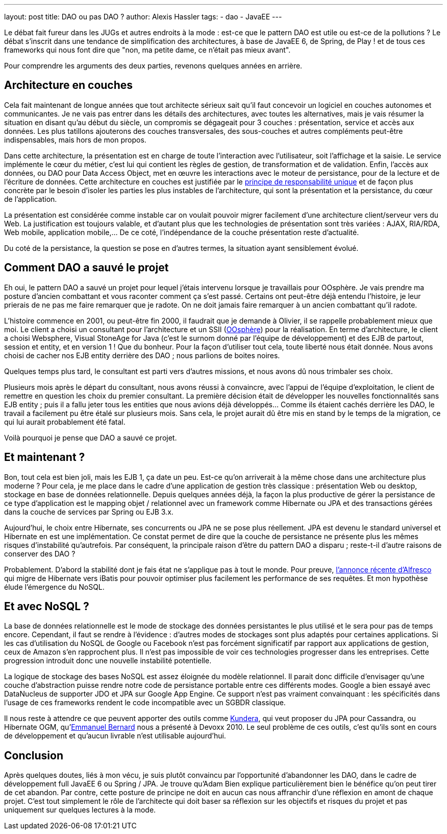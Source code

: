 ---
layout: post
title: DAO ou pas DAO ?
author: Alexis Hassler
tags:
- dao
- JavaEE
---

Le débat fait fureur dans les JUGs et autres endroits à la mode : est-ce que le pattern DAO est utile ou est-ce de la pollutions ? 
Le débat s'inscrit dans une tendance de simplification des architectures, à base de JavaEE 6, de Spring, de Play ! et de tous ces frameworks qui nous font dire que "non, ma petite dame, ce n'était pas mieux avant".

Pour comprendre les arguments des deux parties, revenons quelques années en arrière.
// <!--more-->

== Architecture en couches

Cela fait maintenant de longue années que tout architecte sérieux sait qu'il faut concevoir un logiciel en couches autonomes et communicantes. 
Je ne vais pas entrer dans les détails des architectures, avec toutes les alternatives, mais je vais résumer la situation en disant qu'au début du siècle, un compromis se dégageait pour 3 couches : présentation, service et accès aux données. 
Les plus tatillons ajouterons des couches transversales, des sous-couches et autres compléments peut-être indispensables, mais hors de mon propos.

Dans cette architecture, la présentation est en charge de toute l'interaction avec l'utilisateur, soit l'affichage et la saisie. 
Le service implémente le cœur du métier, c'est lui qui contient les règles de gestion, de transformation et de validation. 
Enfin, l'accès aux données, ou DAO pour Data Access Object, met en œuvre les interactions avec le moteur de persistance, pour de la lecture et de l'écriture de données. 
Cette architecture en couches est justifiée par le link:https://blog.cleancoder.com/uncle-bob/2014/05/08/SingleReponsibilityPrinciple.html[principe de responsabilité unique]  et de façon plus concrète par le besoin d'isoler les parties les plus instables de l'architecture, qui sont la présentation et la persistance, du cœur de l'application. 

La présentation est considérée comme instable car on voulait pouvoir migrer facilement d'une architecture client/serveur vers du Web. 
La justification est toujours valable, et d'autant plus que les technologies de présentation sont très variées : AJAX, RIA/RDA, Web mobile, application mobile,… 
De ce coté, l'indépendance de la couche présentation reste d'actualité. 

Du coté de la persistance, la question se pose en d'autres termes, la situation ayant sensiblement évolué. 

== Comment DAO a sauvé le projet

Eh oui, le pattern DAO a sauvé un projet pour lequel j'étais intervenu lorsque je travaillais pour OOsphère. 
Je vais prendre ma posture d'ancien combattant et vous raconter comment ça s'est passé. 
Certains ont peut-être déjà entendu l'histoire, je leur prierais de ne pas me faire remarquer que je radote. 
On ne doit jamais faire remarquer à un ancien combattant qu'il radote.

L'histoire commence en 2001, ou peut-être fin 2000, il faudrait que je demande à Olivier, il se rappelle probablement mieux que moi. 
Le client a choisi un consultant pour l'architecture et un SSII (link:https://www.oosphere.com/[OOsphère]) pour la réalisation. 
En terme d'architecture, le client a choisi Websphere, Visual StoneAge for Java (c'est le surnom donné par l'équipe de développement) et des EJB de partout, session et entity, et en version 1 ! Que du bonheur. 
Pour la façon d'utiliser tout cela, toute liberté nous était donnée. 
Nous avons choisi de cacher nos EJB entity derrière des DAO ; nous parlions de boites noires. 


Quelques temps plus tard, le consultant est parti vers d'autres missions, et nous avons dû nous trimbaler ses choix.

Plusieurs mois après le départ du consultant, nous avons réussi à convaincre, avec l'appui de l'équipe d'exploitation, le client de remettre en question les choix du premier consultant. 
La première décision était de développer les nouvelles fonctionnalités sans EJB entity ; puis il a fallu jeter tous les entities que nous avions déjà développés… Comme ils étaient cachés derrière les DAO, le travail a facilement pu être étalé sur plusieurs mois. 
Sans cela, le projet aurait dû être mis en stand by le temps de la migration, ce qui lui aurait probablement été fatal.

Voilà pourquoi je pense que DAO a sauvé ce projet.

== Et maintenant ?

Bon, tout cela est bien joli, mais les EJB 1, ça date un peu. 
Est-ce qu'on arriverait à la même chose dans une architecture plus moderne ? 
Pour cela, je me place dans le cadre d'une application de gestion très classique : présentation Web ou desktop, stockage en base de données relationnelle. 
Depuis quelques années déjà, la façon la plus productive de gérer la persistance de ce type d'application est le mapping objet / relationnel avec un framework comme Hibernate ou JPA et des transactions gérées dans la couche de services par Spring ou EJB 3.x.

Aujourd'hui, le choix entre Hibernate, ses concurrents ou JPA ne se pose plus réellement. 
JPA est devenu le standard universel et Hibernate en est une implémentation. 
Ce constat permet de dire que la couche de persistance ne présente plus les mêmes risques d'instabilité qu'autrefois. 
Par conséquent, la principale raison d'être du pattern DAO a disparu ; reste-t-il d'autre raisons de conserver des DAO ?

Probablement. 
D'abord la stabilité dont je fais état ne s'applique pas à tout le monde. 
Pour preuve, link:https://hub.alfresco.com/t5/alfresco-content-services-hub/alfresco-community-3-4-a/ba-p/290937#toc-hId--505115209[l'annonce récente d'Alfresco] qui migre de Hibernate vers iBatis pour pouvoir optimiser plus facilement les performance de ses requêtes. 
Et mon hypothèse élude l'émergence du NoSQL.

== Et avec NoSQL ?

La base de données relationnelle est le mode de stockage des données persistantes le plus utilisé et le sera pour pas de temps encore. 
Cependant, il faut se rendre à l'évidence : d'autres modes de stockages sont plus adaptés pour certaines applications. 
Si les cas d'utilisation du NoSQL de Google ou Facebook n'est pas forcément significatif par rapport aux applications de gestion, ceux de Amazon s'en rapprochent plus. 
Il n'est pas impossible de voir ces technologies progresser dans les entreprises. 
Cette progression introduit donc une nouvelle instabilité potentielle.

La logique de stockage des bases NoSQL est assez éloignée du modèle relationnel. 
Il parait donc difficile d'envisager qu'une couche d'abstraction puisse rendre notre code de persistance portable entre ces différents modes. 
Google a bien essayé avec DataNucleus de supporter JDO et JPA sur Google App Engine. 
Ce support n'est pas vraiment convainquant : les spécificités dans l'usage de ces frameworks rendent le code incompatible avec un SGBDR classique.

Il nous reste à attendre ce que peuvent apporter des outils comme link:https://github.com/Impetus/Kundera[Kundera], qui veut proposer du JPA pour Cassandra, ou Hibernate OGM, qu'link:https://emmanuelbernard.com/[Emmanuel Bernard] nous a présenté à Devoxx 2010. 
Le seul problème de ces outils, c'est qu'ils sont en cours de développement et qu'aucun livrable n'est utilisable aujourd'hui.

== Conclusion

Après quelques doutes, liés à mon vécu, je suis plutôt convaincu par l'opportunité d'abandonner les DAO, dans le cadre de développement full JavaEE 6 ou Spring / JPA. 
Je trouve qu'Adam Bien explique particulièrement bien le bénéfice qu'on peut tirer de cet abandon. 
Par contre, cette posture de principe ne doit en aucun cas nous affranchir d'une réflexion en amont de chaque projet. 
C'est tout simplement le rôle de l'architecte qui doit baser sa réflexion sur les objectifs et risques du projet et pas uniquement sur quelques lectures à la mode.
